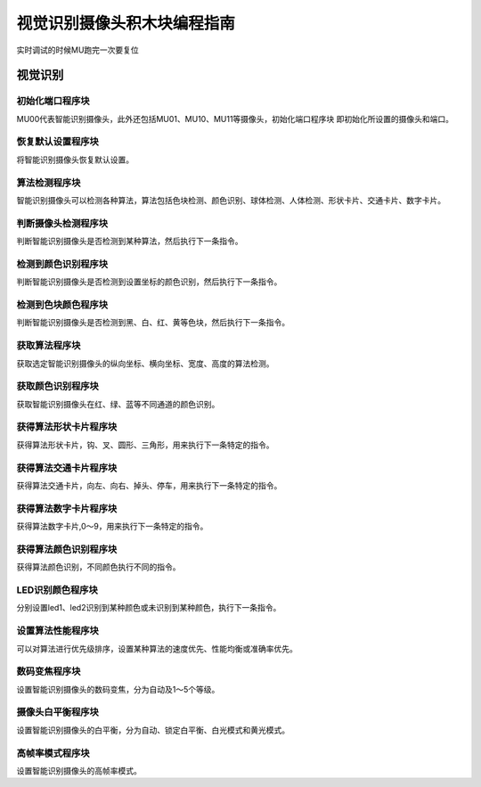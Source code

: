 视觉识别摄像头积木块编程指南
===============================

实时调试的时候MU跑完一次要复位

视觉识别
---------

初始化端口程序块
""""""""""""""""""

.. image:: images/initialization_port.png
   :width: 231

MU00代表智能识别摄像头，此外还包括MU01、MU10、MU11等摄像头，初始化端口程序块
即初始化所设置的摄像头和端口。

恢复默认设置程序块
""""""""""""""""""

.. image:: images/restore_the_default.png
   :width: 184

将智能识别摄像头恢复默认设置。

算法检测程序块
""""""""""""""""""

.. image:: images/algorithm_testing.png
   :width: 282

智能识别摄像头可以检测各种算法，算法包括色块检测、颜色识别、球体检测、人体检测、形状卡片、交通卡片、数字卡片。

判断摄像头检测程序块
""""""""""""""""""""""

.. image:: images/camera_detection.png
   :width: 250

判断智能识别摄像头是否检测到某种算法，然后执行下一条指令。

检测到颜色识别程序块
""""""""""""""""""""""

.. image:: images/color_recognition_detected.png
   :width: 309

判断智能识别摄像头是否检测到设置坐标的颜色识别，然后执行下一条指令。

检测到色块颜色程序块
""""""""""""""""""""""

.. image:: images/patch_testing.png
   :width: 291.5

判断智能识别摄像头是否检测到黑、白、红、黄等色块，然后执行下一条指令。

获取算法程序块
"""""""""""""""

.. image:: images/acquisition_algorithm.png
   :width: 342

获取选定智能识别摄像头的纵向坐标、横向坐标、宽度、高度的算法检测。

获取颜色识别程序块
"""""""""""""""""""

.. image:: images/get_color_recognition.png
   :width: 279.5

获取智能识别摄像头在红、绿、蓝等不同通道的颜色识别。

获得算法形状卡片程序块
"""""""""""""""""""""""

.. image:: images/get_shape_card.png
   :width: 286

获得算法形状卡片，钩、叉、圆形、三角形，用来执行下一条特定的指令。

获得算法交通卡片程序块
""""""""""""""""""""""

.. image:: images/transportation_card.png
   :width: 298.5

获得算法交通卡片，向左、向右、掉头、停车，用来执行下一条特定的指令。

获得算法数字卡片程序块
""""""""""""""""""""""

.. image:: images/digital_card.png
   :width: 281.5

获得算法数字卡片,0～9，用来执行下一条特定的指令。

获得算法颜色识别程序块
""""""""""""""""""""""

.. image:: images/color_identification.png
   :width: 312

获得算法颜色识别，不同颜色执行不同的指令。

LED识别颜色程序块
""""""""""""""""""

.. image:: images/recognize_color.png
   :width: 402.5

分别设置led1、led2识别到某种颜色或未识别到某种颜色，执行下一条指令。

设置算法性能程序块
""""""""""""""""""

.. image:: images/algorithm_performance.png
   :width: 327

可以对算法进行优先级排序，设置某种算法的速度优先、性能均衡或准确率优先。

数码变焦程序块
"""""""""""""""

.. image:: images/digital_zoom.png
   :width: 219

设置智能识别摄像头的数码变焦，分为自动及1～5个等级。

摄像头白平衡程序块
""""""""""""""""""

.. image:: images/camera_white_balance.png
   :width: 241.5

设置智能识别摄像头的白平衡，分为自动、锁定白平衡、白光模式和黄光模式。

高帧率模式程序块
""""""""""""""""""

.. image:: images/high_frame_rate.png
   :width: 219

设置智能识别摄像头的高帧率模式。






